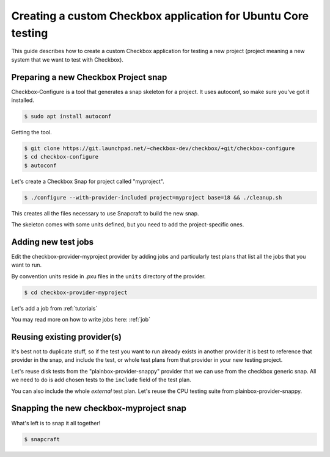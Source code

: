 .. _custom-apps:

Creating a custom Checkbox application for Ubuntu Core testing
^^^^^^^^^^^^^^^^^^^^^^^^^^^^^^^^^^^^^^^^^^^^^^^^^^^^^^^^^^^^^^

This guide describes how to create a custom Checkbox application for testing a
new project (project meaning a new system that we want to test with Checkbox).

Preparing a new Checkbox Project snap
=====================================

Checkbox-Configure is a tool that generates a snap skeleton for a project.
It uses autoconf, so make sure you've got it installed.

.. code-block:: bash

    $ sudo apt install autoconf

Getting the tool.

.. code-block:: bash

    $ git clone https://git.launchpad.net/~checkbox-dev/checkbox/+git/checkbox-configure
    $ cd checkbox-configure
    $ autoconf

Let's create a Checkbox Snap for project called "myproject".

.. code-block:: bash

    $ ./configure --with-provider-included project=myproject base=18 && ./cleanup.sh

This creates all the files necessary to use Snapcraft to build the
new snap.

The skeleton comes with some units defined, but you need to add the
project-specific ones.


Adding new test jobs
====================

Edit the checkbox-provider-myproject provider by adding jobs and particularly
test plans that list all the jobs that you want to run.

By convention units reside in .pxu files in the ``units`` directory of the
provider.

.. code-block:: bash

    $ cd checkbox-provider-myproject

Let's add a job from :ref:`tutorials`

.. code-block:: none
    :caption: units/jobs.pxu

    id: my-first-job
    _summary: Is 10GB available in $HOME
    _description:
        this test checks if there's at least 10gb of free space in user's home
            directory
    plugin: shell
    estimated_duration: 0.01
    command: [ `df -B 1G --output=avail $HOME |tail -n1` -gt 10 ]

You may read more on how to write jobs here: :ref:`job`

Reusing existing provider(s)
============================

It's best not to duplicate stuff, so if the test you want to run already exists
in another provider it is best to reference that provider in the snap, and
include the test, or whole test plans from that provider in your new testing
project.

Let's reuse disk tests from the "plainbox-provider-snappy" provider that we
can use from the checkbox generic snap. All we need to do is add chosen tests
to the ``include`` field of the test plan.

.. code-block:: none
    :caption: units/test-plan.pxu
    :name: test-plan.pxu-with-external
    :emphasize-lines: 7-9

    id: myproject-automated
    unit: test plan
    _name: Automated only QA tests for myproject
    _description:
    QA test plan for the myproject hardware. This test plan contains
    all of the automated tests used to validate the aproject device.
    include:
	com.canonical.certification::disk/encryption/detect
	com.canonical.certification::miscellanea/secure_boot_mode_.*
    (...)

You can also include the whole *external* test plan. Let's reuse the CPU
testing suite from plainbox-provider-snappy.

.. code-block:: none
    :caption: unit/test-plan.pxu
    :name: test-plan.pxu-with-nested
    :emphasize-lines: 14

    nested_part:
	device-connections-tp
	2016.com.intel.ipdt::ipdt-plan
	com.canonical.certification::usb-automated
	# com.canonical.certification::audio-automated # no working auto tests
	com.canonical.certification::cpu-automated
	com.canonical.certification::disk-automated
	com.canonical.certification::ethernet-automated
	com.canonical.certification::kernel-snap-automated
	com.canonical.certification::memory-automated
	com.canonical.certification::networking-automated
	com.canonical.certification::rtc-automated
	com.canonical.certification::snappy-snap-automated
	com.canonical.certification::cpu-full


Snapping the new checkbox-myproject snap
========================================


What's left is to snap it all together!

.. code-block:: bash

    $ snapcraft
